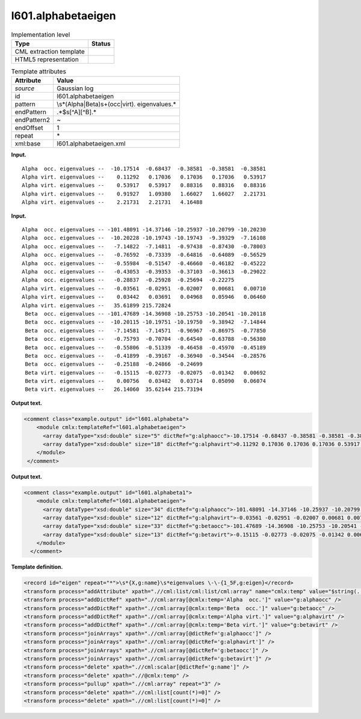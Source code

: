 .. _l601.alphabetaeigen-d3e7809:

l601.alphabetaeigen
===================

.. table:: Implementation level

   +-----------------------------------+-----------------------------------+
   | Type                              | Status                            |
   +===================================+===================================+
   | CML extraction template           | |image0|                          |
   +-----------------------------------+-----------------------------------+
   | HTML5 representation              | |image1|                          |
   +-----------------------------------+-----------------------------------+

.. table:: Template attributes

   +-----------------------------------+-----------------------------------+
   | Attribute                         | Value                             |
   +===================================+===================================+
   | *source*                          | Gaussian log                      |
   +-----------------------------------+-----------------------------------+
   | id                                | l601.alphabetaeigen               |
   +-----------------------------------+-----------------------------------+
   | pattern                           | \\s*(Alpha|Beta)\s+(occ|virt)\.   |
   |                                   | eigenvalues.\*                    |
   +-----------------------------------+-----------------------------------+
   | endPattern                        | .*$\s[^A][^B].\*                  |
   +-----------------------------------+-----------------------------------+
   | endPattern2                       | ~                                 |
   +-----------------------------------+-----------------------------------+
   | endOffset                         | 1                                 |
   +-----------------------------------+-----------------------------------+
   | repeat                            | \*                                |
   +-----------------------------------+-----------------------------------+
   | xml:base                          | l601.alphabetaeigen.xml           |
   +-----------------------------------+-----------------------------------+

**Input.**

::

    Alpha  occ. eigenvalues --  -10.17514  -0.68437  -0.38581  -0.38581  -0.38581
    Alpha virt. eigenvalues --    0.11292   0.17036   0.17036   0.17036   0.53917
    Alpha virt. eigenvalues --    0.53917   0.53917   0.88316   0.88316   0.88316
    Alpha virt. eigenvalues --    0.91927   1.09380   1.66027   1.66027   2.21731
    Alpha virt. eigenvalues --    2.21731   2.21731   4.16488
     

**Input.**

::

    Alpha  occ. eigenvalues -- -101.48091 -14.37146 -10.25937 -10.20799 -10.20230
    Alpha  occ. eigenvalues --  -10.20228 -10.19743 -10.19743  -9.39329  -7.16108
    Alpha  occ. eigenvalues --   -7.14822  -7.14811  -0.97438  -0.87430  -0.78003
    Alpha  occ. eigenvalues --   -0.76592  -0.73339  -0.64816  -0.64089  -0.56529
    Alpha  occ. eigenvalues --   -0.55984  -0.51547  -0.46660  -0.46182  -0.45222
    Alpha  occ. eigenvalues --   -0.43053  -0.39353  -0.37103  -0.36613  -0.29022
    Alpha  occ. eigenvalues --   -0.28837  -0.25928  -0.25694  -0.22275
    Alpha virt. eigenvalues --   -0.03561  -0.02951  -0.02007   0.00681   0.00710
    Alpha virt. eigenvalues --    0.03442   0.03691   0.04968   0.05946   0.06460
    Alpha virt. eigenvalues --   35.61899 215.72824
     Beta  occ. eigenvalues -- -101.47689 -14.36908 -10.25753 -10.20541 -10.20118
     Beta  occ. eigenvalues --  -10.20115 -10.19751 -10.19750  -9.38942  -7.14844
     Beta  occ. eigenvalues --   -7.14581  -7.14571  -0.96967  -0.86975  -0.77850
     Beta  occ. eigenvalues --   -0.75793  -0.70704  -0.64540  -0.63788  -0.56380
     Beta  occ. eigenvalues --   -0.55806  -0.51339  -0.46458  -0.45970  -0.45189
     Beta  occ. eigenvalues --   -0.41899  -0.39167  -0.36940  -0.34544  -0.28576
     Beta  occ. eigenvalues --   -0.25188  -0.24866  -0.24699
     Beta virt. eigenvalues --   -0.15115  -0.02773  -0.02075  -0.01342   0.00692
     Beta virt. eigenvalues --    0.00756   0.03482   0.03714   0.05090   0.06074
     Beta virt. eigenvalues --   26.14060  35.62144 215.73194
     

**Output text.**

.. code:: xml

   <comment class="example.output" id="l601.alphabeta">
       <module cmlx:templateRef="l601.alphabetaeigen">
         <array dataType="xsd:double" size="5" dictRef="g:alphaocc">-10.17514 -0.68437 -0.38581 -0.38581 -0.38581</array>
         <array dataType="xsd:double" size="18" dictRef="g:alphavirt">0.11292 0.17036 0.17036 0.17036 0.53917 0.53917 0.53917 0.88316 0.88316 0.88316 0.91927 1.0938 1.66027 1.66027 2.21731 2.21731 2.21731 4.16488</array>
       </module>
    </comment>

**Output text.**

.. code:: xml

   <comment class="example.output" id="l601.alphabeta1">
       <module cmlx:templateRef="l601.alphabetaeigen">
         <array dataType="xsd:double" size="34" dictRef="g:alphaocc">-101.48091 -14.37146 -10.25937 -10.20799 -10.2023 -10.20228 -10.19743 -10.19743 -9.39329 -7.16108 -7.14822 -7.14811 -0.97438 -0.8743 -0.78003 -0.76592 -0.73339 -0.64816 -0.64089 -0.56529 -0.55984 -0.51547 -0.4666 -0.46182 -0.45222 -0.43053 -0.39353 -0.37103 -0.36613 -0.29022 -0.28837 -0.25928 -0.25694 -0.22275</array>
         <array dataType="xsd:double" size="12" dictRef="g:alphavirt">-0.03561 -0.02951 -0.02007 0.00681 0.0071 0.03442 0.03691 0.04968 0.05946 0.0646 35.61899 215.72824</array>
         <array dataType="xsd:double" size="33" dictRef="g:betaocc">-101.47689 -14.36908 -10.25753 -10.20541 -10.20118 -10.20115 -10.19751 -10.1975 -9.38942 -7.14844 -7.14581 -7.14571 -0.96967 -0.86975 -0.7785 -0.75793 -0.70704 -0.6454 -0.63788 -0.5638 -0.55806 -0.51339 -0.46458 -0.4597 -0.45189 -0.41899 -0.39167 -0.3694 -0.34544 -0.28576 -0.25188 -0.24866 -0.24699</array>
         <array dataType="xsd:double" size="13" dictRef="g:betavirt">-0.15115 -0.02773 -0.02075 -0.01342 0.00692 0.00756 0.03482 0.03714 0.0509 0.06074 26.1406 35.62144 215.73194</array>
       </module>
     </comment>

**Template definition.**

.. code:: xml

   <record id="eigen" repeat="*">\s*{X,g:name}\s*eigenvalues \-\-{1_5F,g:eigen}</record>
   <transform process="addAttribute" xpath=".//cml:list/cml:list/cml:array" name="cmlx:temp" value="$string(../cml:scalar)" />
   <transform process="addDictRef" xpath=".//cml:array[@cmlx:temp='Alpha  occ.']" value="g:alphaocc" />
   <transform process="addDictRef" xpath=".//cml:array[@cmlx:temp='Beta  occ.']" value="g:betaocc" />
   <transform process="addDictRef" xpath=".//cml:array[@cmlx:temp='Alpha virt.']" value="g:alphavirt" />
   <transform process="addDictRef" xpath=".//cml:array[@cmlx:temp='Beta virt.']" value="g:betavirt" />
   <transform process="joinArrays" xpath=".//cml:array[@dictRef='g:alphaocc']" />
   <transform process="joinArrays" xpath=".//cml:array[@dictRef='g:alphavirt']" />
   <transform process="joinArrays" xpath=".//cml:array[@dictRef='g:betaocc']" />
   <transform process="joinArrays" xpath=".//cml:array[@dictRef='g:betavirt']" />
   <transform process="delete" xpath=".//cml:scalar[@dictRef='g:name']" />
   <transform process="delete" xpath=".//@cmlx:temp" />
   <transform process="pullup" xpath=".//cml:array" repeat="3" />
   <transform process="delete" xpath=".//cml:list[count(*)=0]" />
   <transform process="delete" xpath=".//cml:list[count(*)=0]" />

.. |image0| image:: ../../imgs/Total.png
.. |image1| image:: ../../imgs/None.png
